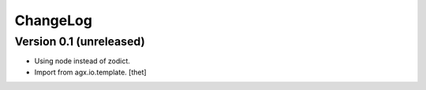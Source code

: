 ChangeLog
=========

Version 0.1 (unreleased)
------------------------

- Using node instead of zodict.

- Import from agx.io.template.
  [thet]
